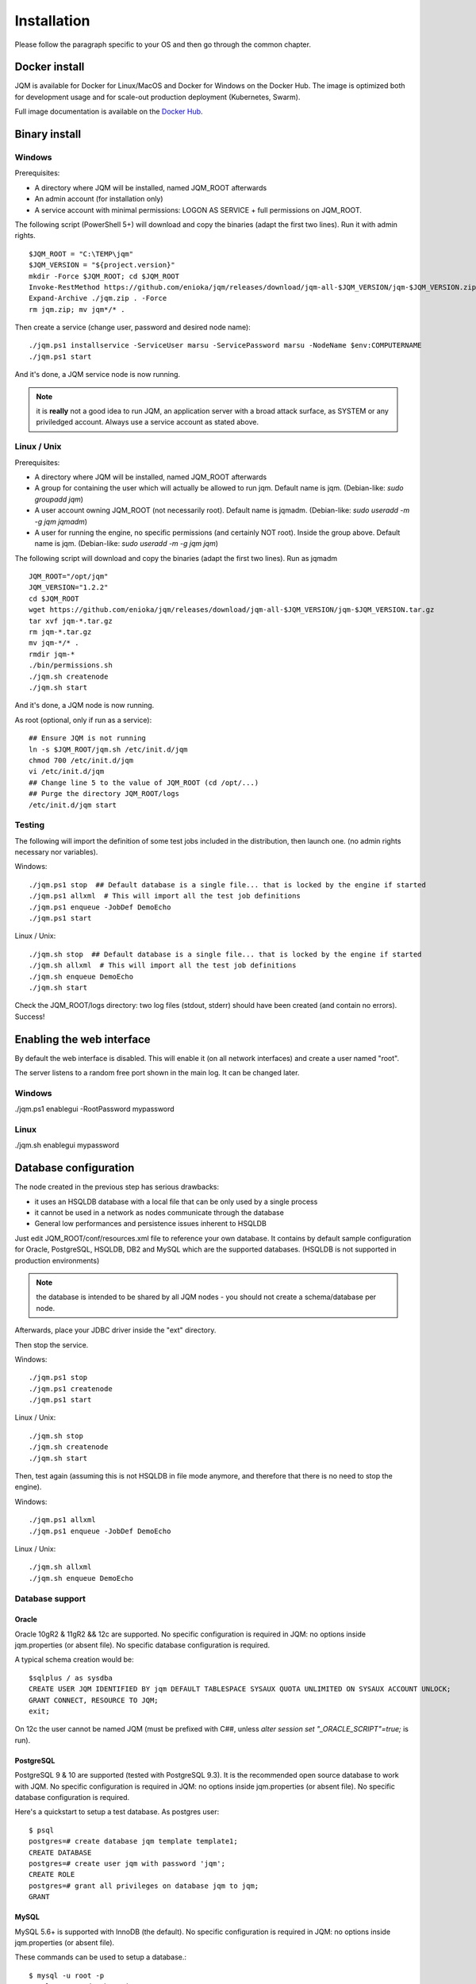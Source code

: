 Installation
###################

Please follow the paragraph specific to your OS and then go through the common chapter.

.. highlight:: bash

Docker install
*****************

JQM is available for Docker for Linux/MacOS and Docker for Windows on the Docker Hub. The image is optimized both
for development usage and for scale-out production deployment (Kubernetes, Swarm).

Full image documentation is available on the `Docker Hub <https://hub.docker.com/r/enioka/jqm/>`_.

Binary install
***************

Windows
====================

Prerequisites:

* A directory where JQM will be installed, named JQM_ROOT afterwards
* An admin account (for installation only)
* A service account with minimal permissions: LOGON AS SERVICE + full permissions on JQM_ROOT.

The following script (PowerShell 5+) will download and copy the binaries (adapt the first two lines). Run it with admin rights. ::

    $JQM_ROOT = "C:\TEMP\jqm"
    $JQM_VERSION = "${project.version}"
    mkdir -Force $JQM_ROOT; cd $JQM_ROOT
    Invoke-RestMethod https://github.com/enioka/jqm/releases/download/jqm-all-$JQM_VERSION/jqm-$JQM_VERSION.zip -OutFile jqm.zip
    Expand-Archive ./jqm.zip . -Force
    rm jqm.zip; mv jqm*/* .

Then create a service (change user, password and desired node name)::

    ./jqm.ps1 installservice -ServiceUser marsu -ServicePassword marsu -NodeName $env:COMPUTERNAME
    ./jqm.ps1 start

And it's done, a JQM service node is now running.

.. note:: it is **really** not a good idea to run JQM, an application server with a broad attack surface, as SYSTEM or any priviledged account. Always use a service account as stated above.

Linux / Unix
====================

Prerequisites:

* A directory where JQM will be installed, named JQM_ROOT afterwards
* A group for containing the user which will actually be allowed to run jqm. Default name is jqm. (Debian-like: `sudo groupadd jqm`)
* A user account owning JQM_ROOT (not necessarily root). Default name is jqmadm. (Debian-like: `sudo useradd -m -g jqm jqmadm`)
* A user for running the engine, no specific permissions (and certainly NOT root). Inside the group above. Default name is jqm. (Debian-like: `sudo useradd -m -g jqm jqm`)

The following script will download and copy the binaries (adapt the first two lines). Run as jqmadm ::

    JQM_ROOT="/opt/jqm"
    JQM_VERSION="1.2.2"
    cd $JQM_ROOT
    wget https://github.com/enioka/jqm/releases/download/jqm-all-$JQM_VERSION/jqm-$JQM_VERSION.tar.gz
    tar xvf jqm-*.tar.gz
    rm jqm-*.tar.gz
    mv jqm-*/* .
    rmdir jqm-*
    ./bin/permissions.sh
    ./jqm.sh createnode
    ./jqm.sh start

And it's done, a JQM node is now running.

As root (optional, only if run as a service)::

    ## Ensure JQM is not running
    ln -s $JQM_ROOT/jqm.sh /etc/init.d/jqm
    chmod 700 /etc/init.d/jqm
    vi /etc/init.d/jqm
    ## Change line 5 to the value of JQM_ROOT (cd /opt/...)
    ## Purge the directory JQM_ROOT/logs
    /etc/init.d/jqm start


Testing
====================

The following will import the definition of some test jobs included in the distribution, then launch one. (no admin rights necessary nor variables).

Windows::

	./jqm.ps1 stop  ## Default database is a single file... that is locked by the engine if started
	./jqm.ps1 allxml  # This will import all the test job definitions
	./jqm.ps1 enqueue -JobDef DemoEcho
	./jqm.ps1 start

Linux / Unix::

	./jqm.sh stop  ## Default database is a single file... that is locked by the engine if started
	./jqm.sh allxml  # This will import all the test job definitions
	./jqm.sh enqueue DemoEcho
	./jqm.sh start


Check the JQM_ROOT/logs directory: two log files (stdout, stderr) should have been created (and contain no errors). Success!

Enabling the web interface
****************************

By default the web interface is disabled. This will enable it (on all network interfaces) and create a user named "root".

The server listens to a random free port shown in the main log. It can be changed later.

Windows
=========

./jqm.ps1 enablegui -RootPassword mypassword

Linux
=========

./jqm.sh enablegui mypassword


Database configuration
************************

The node created in the previous step has serious drawbacks:

* it uses an HSQLDB database with a local file that can be only used by a single process
* it cannot be used in a network as nodes communicate through the database
* General low performances and persistence issues inherent to HSQLDB

Just edit JQM_ROOT/conf/resources.xml file to reference your own database.
It contains by default sample configuration for Oracle, PostgreSQL, HSQLDB, DB2 and MySQL which are the supported databases. (HSQLDB is not supported
in production environments)

.. note:: the database is intended to be shared by all JQM nodes - you should not create a schema/database per node.

Afterwards, place your JDBC driver inside the "ext" directory.

Then stop the service.

Windows::

	./jqm.ps1 stop
	./jqm.ps1 createnode
	./jqm.ps1 start

Linux / Unix::

	./jqm.sh stop
	./jqm.sh createnode
	./jqm.sh start

Then, test again (assuming this is not HSQLDB in file mode anymore, and therefore that there is no need to stop the engine).

Windows::

	./jqm.ps1 allxml
	./jqm.ps1 enqueue -JobDef DemoEcho

Linux / Unix::

	./jqm.sh allxml
	./jqm.sh enqueue DemoEcho

Database support
====================

Oracle
------------------

Oracle 10gR2 & 11gR2 && 12c are supported. No specific configuration is required in JQM: no options inside jqm.properties (or absent file). No specific database configuration is required.

A typical schema creation would be::

    $sqlplus / as sysdba
    CREATE USER JQM IDENTIFIED BY jqm DEFAULT TABLESPACE SYSAUX QUOTA UNLIMITED ON SYSAUX ACCOUNT UNLOCK;
    GRANT CONNECT, RESOURCE TO JQM;
    exit;

On 12c the user cannot be named JQM (must be prefixed with C##, unless `alter session set "_ORACLE_SCRIPT"=true;` is run).

PostgreSQL
------------------

PostgreSQL 9 & 10 are supported (tested with PostgreSQL 9.3). It is the recommended open source database to work with JQM.
No specific configuration is required in JQM: no options inside jqm.properties (or absent file). No specific database configuration is required.

Here's a quickstart to setup a test database. As postgres user::

    $ psql
    postgres=# create database jqm template template1;
    CREATE DATABASE
    postgres=# create user jqm with password 'jqm';
    CREATE ROLE
    postgres=# grant all privileges on database jqm to jqm;
    GRANT


MySQL
------------------

MySQL 5.6+ is supported with InnoDB (the default). No specific configuration is required in JQM: no options inside jqm.properties (or absent file).

These commands can be used to setup a database.::

    $ mysql -u root -p
    mysql> create database jqm;
    mysql> grant all privileges on jqm.* to jqm@'%' identified by 'jqm';
    mysql> flush privileges;

.. note:: before version 1.4, a startup script was needed to align sequences between tables on database startup. This is no longer needed and if present, this script should be removed.

MariaDB
------------------

MariaDB 10.1+ is supported. Since MariaDB is a fork of MySQL, it works like MySQL aforementioned. No specific configuration is required in JQM: no options inside jqm.properties (or absent file).::

    $ mysql -u root -p
    mysql> create database jqm;
    mysql> grant all privileges on jqm.* to jqm@'%' identified by 'jqm';
    mysql> flush privileges;

.. note:: MariaDB included in Debian and Ubuntu use a different charset encoding. See `Differences in MariaDB in Debian (and Ubuntu) <https://mariadb.com/kb/en/library/differences-in-mariadb-in-debian-and-ubuntu/>`_.

HSQLDB
------------------

HSQLDB 2.3.x is supported in test environments only.

No specific HSQLDB configuration is required. Please note that if using a file database, HSQLDB prevents multiple processes from accessing it
so it will cause issues for creating multi node environments.

.. note:: prior to version 2.0, there was a bug in a library which required specific options inside the jqm.properties file. This is no longer needed, and this file (now useless but harmless) can be removed.

Global configuration
**********************

When the first node is created inside a database, some parameters are automatically created. You may want to change them using your preferred
database editing tool or the web console. See :doc:`parameters` for this.

Many users will immediately enable the web administration console in order to easily change this configuration::

    ./jqm.sh enablegui <rootpassword>
    ./jqm.sh restart

The console is then available at http://localhost:xxxxx (where the port is a free port chosen randomly. It is written inside the main log at startup).

JNDI configuration
*******************

See :doc:`/jobs/resources`.
